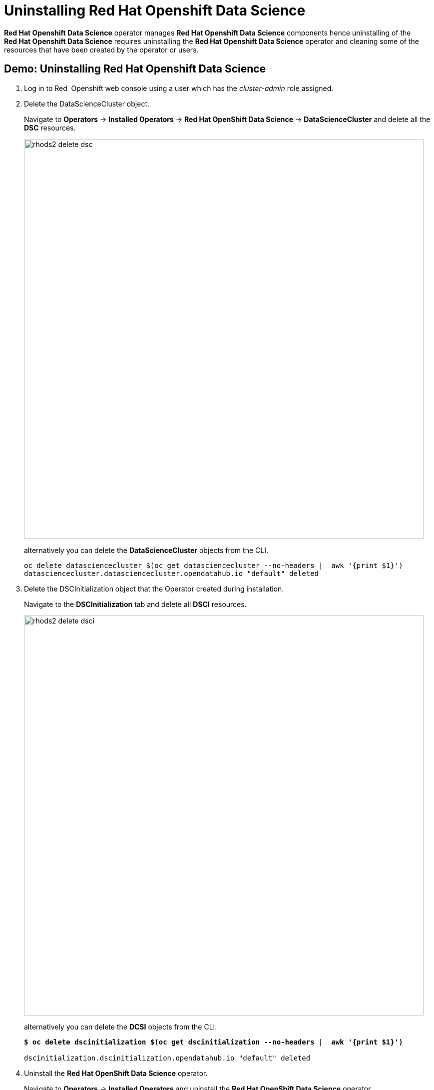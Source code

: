= Uninstalling Red{nbsp}Hat Openshift Data Science

*Red{nbsp}Hat Openshift Data Science* operator manages *Red{nbsp}Hat Openshift Data Science* components hence uninstalling of the *Red{nbsp}Hat Openshift Data Science* requires uninstalling the *Red{nbsp}Hat Openshift Data Science* operator and cleaning some of the resources that have been created by the operator or users.

== Demo: Uninstalling Red{nbsp}Hat Openshift Data Science
. Log in to Red{nbsp} Openshift web console using a user which has the _cluster-admin_ role assigned.

. Delete the DataScienceCluster object. 
+
Navigate to *Operators* -> *Installed Operators* -> *Red Hat OpenShift Data Science* -> *DataScienceCluster* and delete all the *DSC* resources.
+
image::rhods2-delete-dsc.png[width=800]
+
alternatively you can delete the *DataScienceCluster* objects from the CLI.
+
[subs=+quotes]
----
oc delete datasciencecluster $(oc get datasciencecluster --no-headers |  awk '{print $1}')
datasciencecluster.datasciencecluster.opendatahub.io "default" deleted
----


. Delete the DSCInitialization object that the Operator created during installation. 
+
Navigate to the *DSCInitialization* tab and delete all *DSCI* resources.
+
image::rhods2-delete-dsci.png[width=800]
+
alternatively you can delete the *DCSI* objects from the CLI.
+
[subs=+quotes]
----
*$ oc delete dscinitialization $(oc get dscinitialization --no-headers |  awk '{print $1}')*

dscinitialization.dscinitialization.opendatahub.io "default" deleted
----

. Uninstall the *Red Hat OpenShift Data Science* operator. 
+
Navigate to *Operators* ->  *Installed Operators* and uninstall the *Red Hat OpenShift Data Science* operator.
+
image::rhods2-uninstall-operator.png[width=800]
+
alternatively you can delete the operator's subscription from the CLI. OLM will uninstall the operator.
+
[subs=+quotes]
----
*$ oc delete subscription rhods-operator -n redhat-ods-operator*

subscription.operators.coreos.com "rhods-operator" deleted
----

. Delete the namespace where the operator was installed. 
+
Navigate to *Administration* -> *Namespaces*, search for the redhat-ods-operator and delete it.
+
image::rhods2-delete-ope-ns.png[width=800]
+
alternatively you can delete the namespace from the CLI.
+
[subs=+quotes]
----
*$ oc delete ns redhat-ods-operator*
namespace "redhat-ods-operator" deleted
----

. Delete the namespaces that the Operator created during 
installation. They are labeled with label _opendatahub.io/generated-namespace=true_.
+
Navigate to *Administration* -> *Namespaces*, filter the namespaces using the label _opendatahub.io/generated-namespace=true_ and delete them.
+
image::rhods2-delete-generated-ns.png[width=800]
+ 
alternatively you can delete the namespaces from the CLI.
+
[subs=+quotes]
----
*$ oc delete ns -l opendatahub.io/generated-namespace*
namespace "redhat-ods-applications" deleted
namespace "redhat-ods-monitoring" deleted
----

. Delete all remaining namespaces created for *Datascience* projects. These namespaces are labeled by the label _opendatahub.io/dashboard=true_.
+
Navidate to *Administration* -> *Namespaces*, filter namespaces using the label _opendatahub.io/dashboard=true_ and delete them.
+
image::rhods2-delete-projects.png[width=800]
+
alternatively you can delete them from the CLI.
+
[subs=+quotes]
----
*$ oc get ns -l opendatahub.io/dashboard=true*
NAME               STATUS   AGE
my-rhods-project   Active   6h22m

*$ oc delete ns -l opendatahub.io/dashboard=true*
namespace "my-rhods-project" deleted
----

== Uninstalling the Red{nbsp}Hat Openshift Data Science dependencies.

If you have installed some dependencies you can remove them as long as they are not used by other deployments.
The following demonstration shows uninstallation of the *Red{nbsp}Hat Openshift Pipelines* operator

=== Demo: Uninstallation of the *Red{nbsp}Hat Openshift Pipelines* operator
.  Log in to Red{nbsp} Openshift web console using a user which has the _cluster-admin_ role assigned.

. Navigate to *Operators* -> *Installed Operators*, choose *All Projects* and click on the three dots on the right side of the *Red{nbsp}Hat Openshift Pipelines* operator.
+
image::pipelines-uninstall.png[width=800]
+
Click on Uninstall operator.

. In the pop-up window scroll down, check *Delete all operand instances for this operator* and click on *Uninstall*
+ 
image::piplines-uninstall-confirm.png[width=800]

